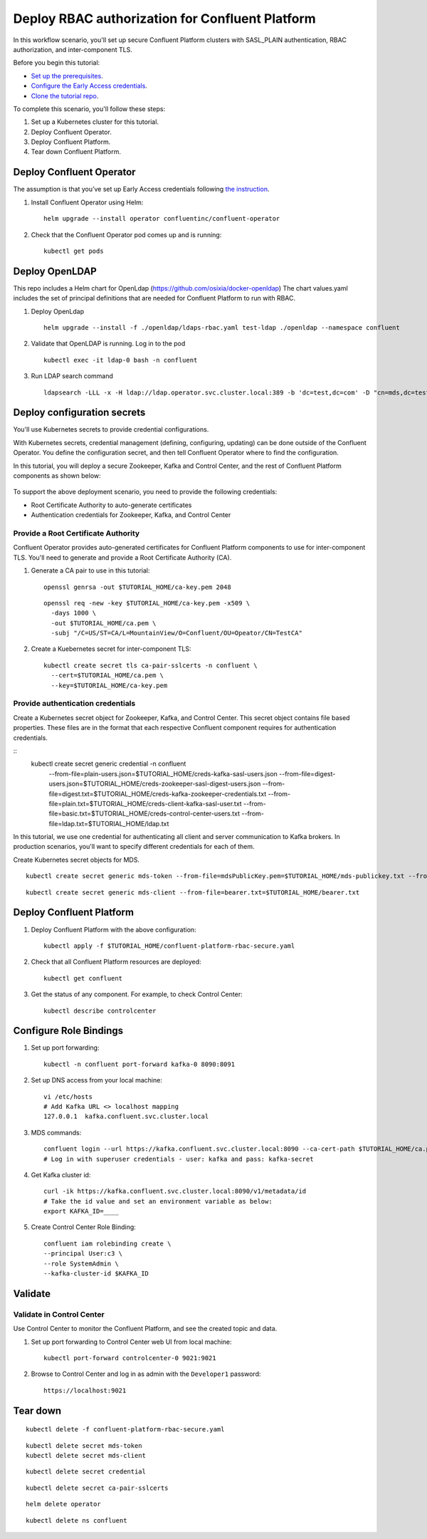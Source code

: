 Deploy RBAC authorization for Confluent Platform
================================================

In this workflow scenario, you'll set up secure Confluent Platform clusters with
SASL_PLAIN authentication, RBAC authorization, and inter-component TLS.

Before you begin this tutorial:

* `Set up the prerequisites <https://github.com/confluentinc/operator-earlyaccess#pre-requisites>`__.

* `Configure the Early Access credentials <https://github.com/confluentinc/operator-earlyaccess#configure-early-access-credentials>`__.

* `Clone the tutorial repo <https://github.com/confluentinc/operator-earlyaccess#download-confluent-operator-tutorial-package>`__.

To complete this scenario, you'll follow these steps:

#. Set up a Kubernetes cluster for this tutorial.

#. Deploy Confluent Operator.

#. Deploy Confluent Platform.

#. Tear down Confluent Platform.

=========================
Deploy Confluent Operator
=========================

The assumption is that you’ve set up Early Access credentials following `the
instruction
<https://github.com/confluentinc/operator-earlyaccess/blob/master/README.rst>`__.

#. Install Confluent Operator using Helm:

   ::

     helm upgrade --install operator confluentinc/confluent-operator
  
#. Check that the Confluent Operator pod comes up and is running:

   ::
     
     kubectl get pods

===============
Deploy OpenLDAP
===============

This repo includes a Helm chart for OpenLdap (https://github.com/osixia/docker-openldap) 
The chart values.yaml includes the set of principal definitions that are needed for Confluent Platform to run with RBAC.

#. Deploy OpenLdap

   ::

     helm upgrade --install -f ./openldap/ldaps-rbac.yaml test-ldap ./openldap --namespace confluent

#. Validate that OpenLDAP is running. Log in to the pod

   ::

     kubectl exec -it ldap-0 bash -n confluent

#. Run LDAP search command

   ::

     ldapsearch -LLL -x -H ldap://ldap.operator.svc.cluster.local:389 -b 'dc=test,dc=com' -D "cn=mds,dc=test,dc=com" -w 'Developer!'

============================
Deploy configuration secrets
============================

You'll use Kubernetes secrets to provide credential configurations.

With Kubernetes secrets, credential management (defining, configuring, updating)
can be done outside of the Confluent Operator. You define the configuration
secret, and then tell Confluent Operator where to find the configuration.

In this tutorial, you will deploy a secure Zookeeper, Kafka and Control Center,
and the rest of Confluent Platform components as shown below:

.. figure:: ../images/confluent-platform-security-deployment.png
   :width: 200px
   
To support the above deployment scenario, you need to provide the following
credentials:

* Root Certificate Authority to auto-generate certificates

* Authentication credentials for Zookeeper, Kafka, and Control Center

Provide a Root Certificate Authority
^^^^^^^^^^^^^^^^^^^^^^^^^^^^^^^^^^^^

Confluent Operator provides auto-generated certificates for Confluent Platform
components to use for inter-component TLS. You'll need to generate and provide a
Root Certificate Authority (CA).

#. Generate a CA pair to use in this tutorial:

   ::

     openssl genrsa -out $TUTORIAL_HOME/ca-key.pem 2048
    
   ::

     openssl req -new -key $TUTORIAL_HOME/ca-key.pem -x509 \
       -days 1000 \
       -out $TUTORIAL_HOME/ca.pem \
       -subj "/C=US/ST=CA/L=MountainView/O=Confluent/OU=Opeator/CN=TestCA"

#. Create a Kuebernetes secret for inter-component TLS:

   ::

     kubectl create secret tls ca-pair-sslcerts -n confluent \
       --cert=$TUTORIAL_HOME/ca.pem \
       --key=$TUTORIAL_HOME/ca-key.pem
  
Provide authentication credentials
^^^^^^^^^^^^^^^^^^^^^^^^^^^^^^^^^^

Create a Kubernetes secret object for Zookeeper, Kafka, and Control Center. This
secret object contains file based properties. These files are in the format that
each respective Confluent component requires for authentication credentials.

::
  kubectl create secret generic credential -n confluent \
   --from-file=plain-users.json=$TUTORIAL_HOME/creds-kafka-sasl-users.json \
   --from-file=digest-users.json=$TUTORIAL_HOME/creds-zookeeper-sasl-digest-users.json \
   --from-file=digest.txt=$TUTORIAL_HOME/creds-kafka-zookeeper-credentials.txt \
   --from-file=plain.txt=$TUTORIAL_HOME/creds-client-kafka-sasl-user.txt \
   --from-file=basic.txt=$TUTORIAL_HOME/creds-control-center-users.txt \
   --from-file=ldap.txt=$TUTORIAL_HOME/ldap.txt

In this tutorial, we use one credential for authenticating all client and server
communication to Kafka brokers. In production scenarios, you'll want to specify
different credentials for each of them.

Create Kubernetes secret objects for MDS.

::

  kubectl create secret generic mds-token --from-file=mdsPublicKey.pem=$TUTORIAL_HOME/mds-publickey.txt --from-file=mdsTokenKeyPair.pem=$TUTORIAL_HOME/mds-tokenkeypair.txt
::

  kubectl create secret generic mds-client --from-file=bearer.txt=$TUTORIAL_HOME/bearer.txt

=========================
Deploy Confluent Platform
=========================

#. Deploy Confluent Platform with the above configuration:

   ::

     kubectl apply -f $TUTORIAL_HOME/confluent-platform-rbac-secure.yaml

#. Check that all Confluent Platform resources are deployed:

   ::
   
     kubectl get confluent

#. Get the status of any component. For example, to check Control Center:

   ::
   
     kubectl describe controlcenter

=======================
Configure Role Bindings
=======================

#. Set up port forwarding:

   ::
   
     kubectl -n confluent port-forward kafka-0 8090:8091

#. Set up DNS access from your local machine:

   ::
   
     vi /etc/hosts
     # Add Kafka URL <> localhost mapping
     127.0.0.1	kafka.confluent.svc.cluster.local

#. MDS commands:

   ::
   
     confluent login --url https://kafka.confluent.svc.cluster.local:8090 --ca-cert-path $TUTORIAL_HOME/ca.pem
     # Log in with superuser credentials - user: kafka and pass: kafka-secret

#. Get Kafka cluster id:

   ::
   
     curl -ik https://kafka.confluent.svc.cluster.local:8090/v1/metadata/id 
     # Take the id value and set an environment variable as below:
     export KAFKA_ID=____

#. Create Control Center Role Binding:

   ::
   
     confluent iam rolebinding create \
     --principal User:c3 \
     --role SystemAdmin \
     --kafka-cluster-id $KAFKA_ID

========
Validate
========

Validate in Control Center
^^^^^^^^^^^^^^^^^^^^^^^^^^

Use Control Center to monitor the Confluent Platform, and see the created topic
and data.

#. Set up port forwarding to Control Center web UI from local machine:

   ::

     kubectl port-forward controlcenter-0 9021:9021

#. Browse to Control Center and log in as admin with the ``Developer1`` password:

   ::
   
     https://localhost:9021

=========
Tear down
=========

::

  kubectl delete -f confluent-platform-rbac-secure.yaml

::

  kubectl delete secret mds-token
  kubectl delete secret mds-client

::

  kubectl delete secret credential

::

  kubectl delete secret ca-pair-sslcerts

::

  helm delete operator
  
::
  
  kubectl delete ns confluent
